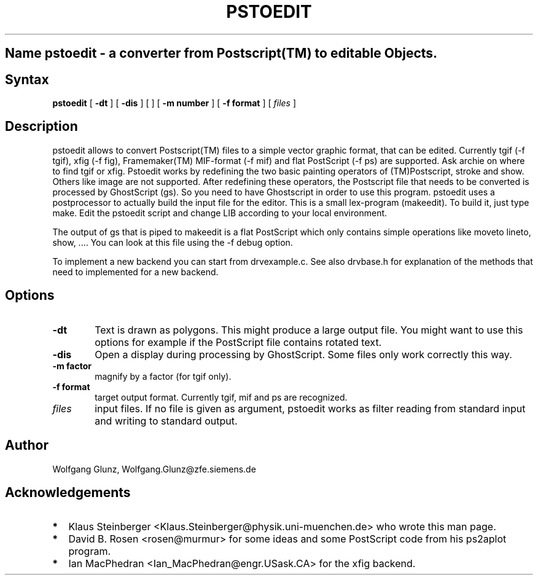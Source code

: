 .TH PSTOEDIT 1
.SH Name pstoedit \- a converter from Postscript(TM) to editable Objects.
.SH Syntax
.B pstoedit
[
.B -dt
] [
.B -dis
] [
] [
.B -m number
] [
.B -f format
] [
.I files
]

.SH Description
pstoedit allows to convert Postscript(TM) files to a simple vector graphic
format, that can be edited. Currently tgif (-f tgif), xfig (-f fig), Framemaker(TM) MIF-format 
(-f mif) and flat PostScript (-f ps) are supported.
Ask archie on where to find tgif or xfig.
Pstoedit works by redefining the two basic painting operators of
(TM)Postscript, stroke and show. Others like image are not supported.
After redefining these operators, the Postscript file that needs to
be converted is processed by GhostScript (gs). So you need to have
Ghostscript in order to use this program.
pstoedit uses a postprocessor to actually build the input file for the editor.
This is a small lex-program (makeedit). To build it, just type make.
Edit the pstoedit script and change LIB according to your local
environment.

The output of gs that is piped to makeedit is a flat PostScript which only
contains simple operations like  moveto lineto, show, .... 
You can look at this file using the -f debug option.

To implement a new backend you can start from drvexample.c.
See also drvbase.h for explanation of the methods that need to implemented for
a new backend.

.PP
.SH Options
.TP 0.6i
.B -dt
Text is drawn as polygons. This might produce a large output file.
You might want to use this options for example if the PostScript file 
contains rotated text.
.TP 0.6i
.B -dis
Open a display during processing by GhostScript. Some files only work correctly
this way.
.TP 0.6i
.B -m factor
magnify by a factor (for tgif only).
.TP 0.6i
.B -f format
target output format. Currently tgif, mif and ps are recognized.
.TP 0.6i
.I files
input files. If no file is given as argument, pstoedit works as filter reading
from standard input and writing to standard output.
.SH Author
Wolfgang Glunz, Wolfgang.Glunz@zfe.siemens.de
.SH Acknowledgements
.TP 0.2i
.B *
Klaus Steinberger <Klaus.Steinberger@physik.uni-muenchen.de> who wrote this man
page.
.TP 0.2i
.B *
David B. Rosen <rosen@murmur> for some ideas and some PostScript code from his ps2aplot program.
.TP 0.2i
.B *
Ian MacPhedran <Ian_MacPhedran@engr.USask.CA> for the xfig backend.
